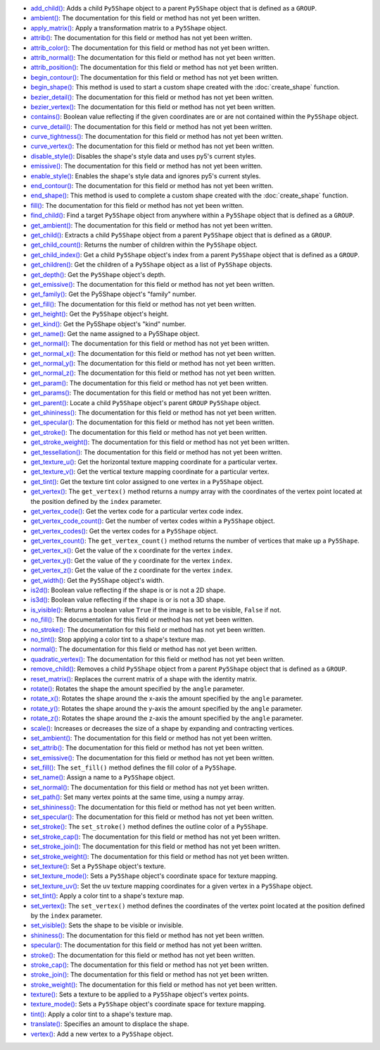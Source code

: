 * `add_child() <../py5shape_add_child/>`_: Adds a child ``Py5Shape`` object to a parent ``Py5Shape`` object that is defined as a ``GROUP``.
* `ambient() <../py5shape_ambient/>`_: The documentation for this field or method has not yet been written.
* `apply_matrix() <../py5shape_apply_matrix/>`_: Apply a transformation matrix to a ``Py5Shape`` object.
* `attrib() <../py5shape_attrib/>`_: The documentation for this field or method has not yet been written.
* `attrib_color() <../py5shape_attrib_color/>`_: The documentation for this field or method has not yet been written.
* `attrib_normal() <../py5shape_attrib_normal/>`_: The documentation for this field or method has not yet been written.
* `attrib_position() <../py5shape_attrib_position/>`_: The documentation for this field or method has not yet been written.
* `begin_contour() <../py5shape_begin_contour/>`_: The documentation for this field or method has not yet been written.
* `begin_shape() <../py5shape_begin_shape/>`_: This method is used to start a custom shape created with the :doc:`create_shape` function.
* `bezier_detail() <../py5shape_bezier_detail/>`_: The documentation for this field or method has not yet been written.
* `bezier_vertex() <../py5shape_bezier_vertex/>`_: The documentation for this field or method has not yet been written.
* `contains() <../py5shape_contains/>`_: Boolean value reflecting if the given coordinates are or are not contained within the ``Py5Shape`` object.
* `curve_detail() <../py5shape_curve_detail/>`_: The documentation for this field or method has not yet been written.
* `curve_tightness() <../py5shape_curve_tightness/>`_: The documentation for this field or method has not yet been written.
* `curve_vertex() <../py5shape_curve_vertex/>`_: The documentation for this field or method has not yet been written.
* `disable_style() <../py5shape_disable_style/>`_: Disables the shape's style data and uses py5's current styles.
* `emissive() <../py5shape_emissive/>`_: The documentation for this field or method has not yet been written.
* `enable_style() <../py5shape_enable_style/>`_: Enables the shape's style data and ignores py5's current styles.
* `end_contour() <../py5shape_end_contour/>`_: The documentation for this field or method has not yet been written.
* `end_shape() <../py5shape_end_shape/>`_: This method is used to complete a custom shape created with the :doc:`create_shape` function.
* `fill() <../py5shape_fill/>`_: The documentation for this field or method has not yet been written.
* `find_child() <../py5shape_find_child/>`_: Find a target ``Py5Shape`` object from anywhere within a ``Py5Shape`` object that is defined as a ``GROUP``.
* `get_ambient() <../py5shape_get_ambient/>`_: The documentation for this field or method has not yet been written.
* `get_child() <../py5shape_get_child/>`_: Extracts a child ``Py5Shape`` object from a parent ``Py5Shape`` object that is defined as a ``GROUP``.
* `get_child_count() <../py5shape_get_child_count/>`_: Returns the number of children within the ``Py5Shape`` object.
* `get_child_index() <../py5shape_get_child_index/>`_: Get a child ``Py5Shape`` object's index from a parent ``Py5Shape`` object that is defined as a ``GROUP``.
* `get_children() <../py5shape_get_children/>`_: Get the children of a ``Py5Shape`` object as a list of ``Py5Shape`` objects.
* `get_depth() <../py5shape_get_depth/>`_: Get the ``Py5Shape`` object's depth.
* `get_emissive() <../py5shape_get_emissive/>`_: The documentation for this field or method has not yet been written.
* `get_family() <../py5shape_get_family/>`_: Get the Py5Shape object's "family" number.
* `get_fill() <../py5shape_get_fill/>`_: The documentation for this field or method has not yet been written.
* `get_height() <../py5shape_get_height/>`_: Get the ``Py5Shape`` object's height.
* `get_kind() <../py5shape_get_kind/>`_: Get the Py5Shape object's "kind" number.
* `get_name() <../py5shape_get_name/>`_: Get the name assigned to a Py5Shape object.
* `get_normal() <../py5shape_get_normal/>`_: The documentation for this field or method has not yet been written.
* `get_normal_x() <../py5shape_get_normal_x/>`_: The documentation for this field or method has not yet been written.
* `get_normal_y() <../py5shape_get_normal_y/>`_: The documentation for this field or method has not yet been written.
* `get_normal_z() <../py5shape_get_normal_z/>`_: The documentation for this field or method has not yet been written.
* `get_param() <../py5shape_get_param/>`_: The documentation for this field or method has not yet been written.
* `get_params() <../py5shape_get_params/>`_: The documentation for this field or method has not yet been written.
* `get_parent() <../py5shape_get_parent/>`_: Locate a child ``Py5Shape`` object's parent ``GROUP`` ``Py5Shape`` object.
* `get_shininess() <../py5shape_get_shininess/>`_: The documentation for this field or method has not yet been written.
* `get_specular() <../py5shape_get_specular/>`_: The documentation for this field or method has not yet been written.
* `get_stroke() <../py5shape_get_stroke/>`_: The documentation for this field or method has not yet been written.
* `get_stroke_weight() <../py5shape_get_stroke_weight/>`_: The documentation for this field or method has not yet been written.
* `get_tessellation() <../py5shape_get_tessellation/>`_: The documentation for this field or method has not yet been written.
* `get_texture_u() <../py5shape_get_texture_u/>`_: Get the horizontal texture mapping coordinate for a particular vertex.
* `get_texture_v() <../py5shape_get_texture_v/>`_: Get the vertical texture mapping coordinate for a particular vertex.
* `get_tint() <../py5shape_get_tint/>`_: Get the texture tint color assigned to one vertex in a ``Py5Shape`` object.
* `get_vertex() <../py5shape_get_vertex/>`_: The ``get_vertex()`` method returns a numpy array with the coordinates of the vertex point located at the position defined by the ``index`` parameter.
* `get_vertex_code() <../py5shape_get_vertex_code/>`_: Get the vertex code for a particular vertex code index.
* `get_vertex_code_count() <../py5shape_get_vertex_code_count/>`_: Get the number of vertex codes within a ``Py5Shape`` object.
* `get_vertex_codes() <../py5shape_get_vertex_codes/>`_: Get the vertex codes for a ``Py5Shape`` object.
* `get_vertex_count() <../py5shape_get_vertex_count/>`_: The ``get_vertex_count()`` method returns the number of vertices that make up a ``Py5Shape``.
* `get_vertex_x() <../py5shape_get_vertex_x/>`_: Get the value of the x coordinate for the vertex ``index``.
* `get_vertex_y() <../py5shape_get_vertex_y/>`_: Get the value of the y coordinate for the vertex ``index``.
* `get_vertex_z() <../py5shape_get_vertex_z/>`_: Get the value of the z coordinate for the vertex ``index``.
* `get_width() <../py5shape_get_width/>`_: Get the ``Py5Shape`` object's width.
* `is2d() <../py5shape_is2d/>`_: Boolean value reflecting if the shape is or is not a 2D shape.
* `is3d() <../py5shape_is3d/>`_: Boolean value reflecting if the shape is or is not a 3D shape.
* `is_visible() <../py5shape_is_visible/>`_: Returns a boolean value ``True`` if the image is set to be visible, ``False`` if not.
* `no_fill() <../py5shape_no_fill/>`_: The documentation for this field or method has not yet been written.
* `no_stroke() <../py5shape_no_stroke/>`_: The documentation for this field or method has not yet been written.
* `no_tint() <../py5shape_no_tint/>`_: Stop applying a color tint to a shape's texture map.
* `normal() <../py5shape_normal/>`_: The documentation for this field or method has not yet been written.
* `quadratic_vertex() <../py5shape_quadratic_vertex/>`_: The documentation for this field or method has not yet been written.
* `remove_child() <../py5shape_remove_child/>`_: Removes a child ``Py5Shape`` object from a parent ``Py5Shape`` object that is defined as a ``GROUP``.
* `reset_matrix() <../py5shape_reset_matrix/>`_: Replaces the current matrix of a shape with the identity matrix.
* `rotate() <../py5shape_rotate/>`_: Rotates the shape the amount specified by the ``angle`` parameter.
* `rotate_x() <../py5shape_rotate_x/>`_: Rotates the shape around the x-axis the amount specified by the ``angle`` parameter.
* `rotate_y() <../py5shape_rotate_y/>`_: Rotates the shape around the y-axis the amount specified by the ``angle`` parameter.
* `rotate_z() <../py5shape_rotate_z/>`_: Rotates the shape around the z-axis the amount specified by the ``angle`` parameter.
* `scale() <../py5shape_scale/>`_: Increases or decreases the size of a shape by expanding and contracting vertices.
* `set_ambient() <../py5shape_set_ambient/>`_: The documentation for this field or method has not yet been written.
* `set_attrib() <../py5shape_set_attrib/>`_: The documentation for this field or method has not yet been written.
* `set_emissive() <../py5shape_set_emissive/>`_: The documentation for this field or method has not yet been written.
* `set_fill() <../py5shape_set_fill/>`_: The ``set_fill()`` method defines the fill color of a ``Py5Shape``.
* `set_name() <../py5shape_set_name/>`_: Assign a name to a ``Py5Shape`` object.
* `set_normal() <../py5shape_set_normal/>`_: The documentation for this field or method has not yet been written.
* `set_path() <../py5shape_set_path/>`_: Set many vertex points at the same time, using a numpy array.
* `set_shininess() <../py5shape_set_shininess/>`_: The documentation for this field or method has not yet been written.
* `set_specular() <../py5shape_set_specular/>`_: The documentation for this field or method has not yet been written.
* `set_stroke() <../py5shape_set_stroke/>`_: The ``set_stroke()`` method defines the outline color of a ``Py5Shape``.
* `set_stroke_cap() <../py5shape_set_stroke_cap/>`_: The documentation for this field or method has not yet been written.
* `set_stroke_join() <../py5shape_set_stroke_join/>`_: The documentation for this field or method has not yet been written.
* `set_stroke_weight() <../py5shape_set_stroke_weight/>`_: The documentation for this field or method has not yet been written.
* `set_texture() <../py5shape_set_texture/>`_: Set a ``Py5Shape`` object's texture.
* `set_texture_mode() <../py5shape_set_texture_mode/>`_: Sets a ``Py5Shape`` object's coordinate space for texture mapping.
* `set_texture_uv() <../py5shape_set_texture_uv/>`_: Set the uv texture mapping coordinates for a given vertex in a ``Py5Shape`` object.
* `set_tint() <../py5shape_set_tint/>`_: Apply a color tint to a shape's texture map.
* `set_vertex() <../py5shape_set_vertex/>`_: The ``set_vertex()`` method defines the coordinates of the vertex point located at the position defined by the ``index`` parameter.
* `set_visible() <../py5shape_set_visible/>`_: Sets the shape to be visible or invisible.
* `shininess() <../py5shape_shininess/>`_: The documentation for this field or method has not yet been written.
* `specular() <../py5shape_specular/>`_: The documentation for this field or method has not yet been written.
* `stroke() <../py5shape_stroke/>`_: The documentation for this field or method has not yet been written.
* `stroke_cap() <../py5shape_stroke_cap/>`_: The documentation for this field or method has not yet been written.
* `stroke_join() <../py5shape_stroke_join/>`_: The documentation for this field or method has not yet been written.
* `stroke_weight() <../py5shape_stroke_weight/>`_: The documentation for this field or method has not yet been written.
* `texture() <../py5shape_texture/>`_: Sets a texture to be applied to a ``Py5Shape`` object's vertex points.
* `texture_mode() <../py5shape_texture_mode/>`_: Sets a ``Py5Shape`` object's coordinate space for texture mapping.
* `tint() <../py5shape_tint/>`_: Apply a color tint to a shape's texture map.
* `translate() <../py5shape_translate/>`_: Specifies an amount to displace the shape.
* `vertex() <../py5shape_vertex/>`_: Add a new vertex to a ``Py5Shape`` object.
